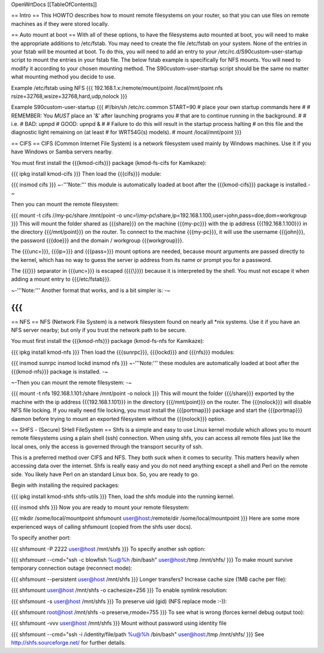 OpenWrtDocs [[TableOfContents]]

== Intro ==
This HOWTO describes how to mount remote filesystems on your router, so that you can use files on remote machines as if they were stored locally.

== Auto mount at boot ==
With all of these options, to have the filesystems auto mounted at boot, you will need to make the appropriate additions to /etc/fstab.  You may need to create the file /etc/fstab on your system.  None of the entries in your fstab will be mounted at boot.  To do this, you will need to add an entry to your /etc/rc.d/S90custom-user-startup script to mount the entries in your fstab file.  The below fstab example is specifically for NFS mounts.  You will need to modify it according to your chosen mounting method.  The S90custom-user-startup script should be the same no matter what mounting method you decide to use.

Example /etc/fstab using NFS
{{{
192.168.1.x:/remote/mount/point       /local/mnt/point      nfs     rsize=32768,wsize=32768,hard,udp,nolock
}}}

Example S90custom-user-startup
{{{
#!/bin/sh /etc/rc.common
START=90
# place your own startup commands here
#
# REMEMBER: You *MUST* place an '&' after launching programs you
#   that are to continue running in the background.
#
#   i.e.
#   BAD:  upnpd
#   GOOD: upnpd &
#
# Failure to do this will result in the startup process halting
# on this file and the diagnostic light remaining on (at least
# for WRT54G(s) models).
#
mount /local/mnt/point
}}}

== CIFS ==
CIFS (Common Internet File System) is a network filesystem used mainly by Windows machines.  Use it if you have Windows or Samba servers nearby.

You must first install the {{{kmod-cifs}}} package (kmod-fs-cifs for Kamikaze):

{{{
ipkg install kmod-cifs
}}}
Then load the {{{cifs}}} module:

{{{
insmod cifs
}}}
~-'''Note:''' this module is automatically loaded at boot after the {{{kmod-cifs}}} package is installed.-~

Then you can mount the remote filesystem:

{{{
mount -t cifs //my-pc/share /mnt/point -o unc=\\\\my-pc\\share,ip=192.168.1.100,user=john,pass=doe,dom=workgroup
}}}
This will mount the folder shared as {{{share}}} on the machine {{{my-pc}}} with the ip address {{{192.168.1.100}}} in the directory {{{/mnt/point}}} on the router. To connect to the machine {{{my-pc}}}, it will use the username {{{john}}}, the password {{{doe}}} and the domain / workgroup {{{workgroup}}}.

The {{{unc=}}}, {{{ip=}}} and {{{pass=}}} mount options are needed, because mount arguments are passed directly to the kernel, which has no way to guess the server ip address from its name or prompt you for a password.

The {{{\}}} separator in {{{unc=}}} is escaped ({{{\\}}}) because it is interpreted by the shell. You must not escape it when adding a mount entry to {{{/etc/fstab}}}.

~-'''Note:''' Another format that works, and is a bit simpler is: -~

{{{
}}}
== NFS ==
NFS (Network File System) is a network filesystem found on nearly all *nix systems.  Use it if you have an NFS server nearby; but only if you trust the network path to be secure.

You must first install the {{{kmod-nfs}}} package (kmod-fs-nfs for Kamikaze):

{{{
ipkg install kmod-nfs
}}}
Then load the {{{sunrpc}}}, {{{lockd}}} and {{{nfs}}} modules:

{{{
insmod sunrpc
insmod lockd
insmod nfs
}}}
~-'''Note:''' these modules are automatically loaded at boot after the {{{kmod-nfs}}} package is installed. -~

~-Then you can mount the remote filesystem: -~

{{{
mount -t nfs 192.168.1.101:/share /mnt/point -o nolock
}}}
This will mount the folder {{{/share}}} exported by the machine with the ip address {{{192.168.1.101}}} in the directory {{{/mnt/point}}} on the router. The {{{nolock}}} will disable NFS file locking. If you really need file locking, you must install the {{{portmap}}} package and start the {{{portmap}}} daemon before trying to mount an exported filesystem without the {{{nolock}}} option.

== SHFS - (Secure) SHell FileSystem ==
Shfs is a simple and easy to use Linux kernel module which allows you to mount remote filesystems using a plain shell (ssh) connection. When using shfs, you can access all remote files just like the local ones, only the access is governed through the transport security of ssh.

This is a preferred method over CIFS and NFS. They both suck when it comes to security. This matters heavily when accessing data over the internet.  Shfs is really easy and you do not need anything except a shell and Perl on the remote side. You likely have Perl on an standard Linux box. So, you are ready to go.

Begin with installing the required packages:

{{{
ipkg install kmod-shfs shfs-utils
}}}
Then, load the shfs module into the running kernel.

{{{
insmod shfs
}}}
Now you are ready to mount your remote filesystem:

{{{
mkdir /some/local/mountpoint
shfsmount user@host:/remote/dir /some/local/mountpoint
}}}
Here are some more experienced ways of calling shfsmount (copied from the shfs user docs).

To specify another port:

{{{
shfsmount -P 2222 user@host /mnt/shfs
}}}
To specify another ssh option:

{{{
shfsmount --cmd="ssh -c blowfish %u@%h /bin/bash" user@host:/tmp /mnt/shfs/
}}}
To make mount survive temporary connection outage (reconnect mode):

{{{
shfsmount --persistent user@host /mnt/shfs
}}}
Longer transfers? Increase cache size (1MB cache per file):

{{{
shfsmount user@host /mnt/shfs -o cachesize=256
}}}
To enable symlink resolution:

{{{
shfsmount -s user@host /mnt/shfs
}}}
To preserve uid (gid) (NFS replace mode :-)):

{{{
shfsmount root@host /mnt/shfs -o preserve,rmode=755
}}}
To see what is wrong (forces kernel debug output too):

{{{
shfsmount -vvv user@host /mnt/shfs
}}}
Mount without password using identity file

{{{
shfsmount --cmd="ssh -i /identity/file/path %u@%h /bin/bash" user@host:/tmp /mnt/shfs/
}}}
See http://shfs.sourceforge.net/ for further details.
